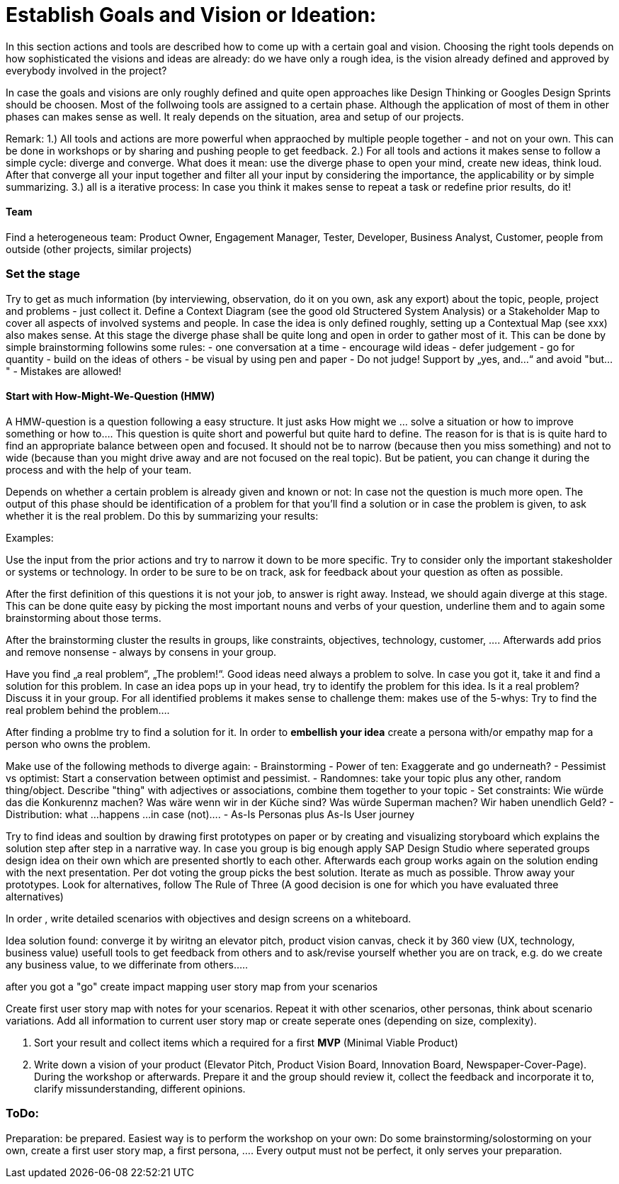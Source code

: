 

# Establish Goals and Vision or Ideation:

In this section actions and tools are described how to come up with a certain goal and vision.
Choosing the right tools depends on how sophisticated the visions and ideas are already: do we have only a rough idea, is the vision already defined and approved by everybody involved in the project?

In case the goals and visions are only roughly defined and quite open approaches like Design Thinking or Googles Design Sprints should be choosen.
Most of the follwoing tools are assigned to a certain phase. Although the application of most of them in other phases can makes sense as well. It realy depends on the situation, area and setup of our projects.

Remark:
1.) All tools and actions are more powerful when appraoched by multiple people together - and not on your own. This can be done in workshops or by sharing and pushing people to get feedback.
2.) For all tools and actions it makes sense to follow a simple cycle: diverge and converge. What does it mean: use the diverge phase to open your mind, create new ideas, think loud. After that converge all your input together and filter all your input by considering the importance, the applicability or by simple summarizing.
3.) all is a iterative process: In case you think it makes sense to repeat a task or redefine prior results, do it!

#### Team
Find a heterogeneous team: Product Owner, Engagement Manager, Tester, Developer, Business Analyst, Customer, people from outside (other projects, similar projects)

### Set the stage
Try to get as much information (by interviewing, observation, do it on you own, ask any export) about the topic, people, project and problems - just collect it.
Define a Context Diagram (see the good old Structered System Analysis) or a Stakeholder Map to cover all aspects of involved systems and people.
In case the idea is only defined roughly, setting up a Contextual Map (see xxx) also makes sense. At this stage the diverge phase shall be quite long and open in order to gather most of it. This can be done by simple brainstorming followins some rules:
- one conversation at a time
- encourage wild ideas
- defer judgement
- go for quantity
- build on the ideas of others
- be visual by using pen and paper
- Do not judge! Support by „yes, and…“ and avoid "but..."
- Mistakes are allowed!

#### Start with How-Might-We-Question (HMW)

A HMW-question is a question following a easy structure. It just asks How might we ... solve a situation or how to improve something or how to.... This question is quite short and powerful but quite hard to define. The reason for is that is is quite hard
to find an appropriate balance between open and focused. It should not be to narrow (because then you miss something) and not to wide (because than you might drive away and are not focused on the real topic). But be patient, you can change it during the process and with the help of your team.

Depends on whether a certain problem is already given and known or not: In case not the question is much more open.
The output of this phase should be identification of a problem for that you'll find a solution or in case the problem is given, to ask whether it is the real problem. Do this by summarizing your results:

Examples:

Use the input from the prior actions and try to narrow it down to be more specific. Try to consider only the important stakesholder or systems or technology. In order to be sure to be on track, ask for feedback about your question as often as possible.

After the first definition of this questions it is not your job, to answer is right away. Instead, we should again diverge at this stage. This can be done quite easy by picking the most important nouns and verbs of your question, underline them and to again some brainstorming about those terms.

After the brainstorming cluster the results in groups, like constraints, objectives, technology, customer, .... Afterwards add prios and remove nonsense - always by consens in your group.



Have you find „a real problem“, „The problem!“. Good ideas need always a problem to solve. In case you got it, take it and find a solution for this problem.
In case an idea pops up in your head, try to identify the problem for this idea. Is it a real problem? Discuss it in your group.
For all identified problems it makes sense to challenge them: makes use of the 5-whys: Try to find the real problem behind the problem....

After finding a problme try to find a solution for it.
In order to *embellish your idea* create a persona with/or empathy map for a person who owns the problem.

Make use of the following methods to diverge again:
  -	Brainstorming
  -	Power of ten: Exaggerate and go underneath?
  -	Pessimist vs optimist: Start a conservation between optimist and pessimist.
  -	Randomnes: take your topic plus any other, random thing/object. Describe "thing" with adjectives or associations, combine them together to your topic
  -	Set constraints: Wie würde das die Konkurennz machen? Was wäre wenn wir in der Küche sind? Was würde Superman machen? Wir haben unendlich Geld?
  -	Distribution: what ...happens ...in case (not)....
  -	As-Is Personas plus As-Is User journey

Try to find ideas and soultion by drawing first prototypes on paper or by creating and visualizing storyboard which explains the solution step after step in a narrative way.
In case you group is big enough apply SAP Design Studio where seperated groups design idea on their own which are presented shortly to each other. Afterwards each group works again on the solution ending with the next presentation. Per dot voting the group picks the best solution.
Iterate as much as possible. Throw away your prototypes. Look for alternatives, follow The Rule of Three (A good decision is one for which you have evaluated three alternatives)

In order , write detailed scenarios with objectives and design screens on a whiteboard.

Idea solution found: converge it by wiritng an elevator pitch, product vision canvas, check it by 360 view (UX, technology, business value)
usefull tools to get feedback from others and to ask/revise yourself whether you are on track, e.g. do we create any business value, to we differinate from others.....




after you got a "go" create impact mapping
user story map from your scenarios

Create first user story map with notes for your scenarios. Repeat it with other scenarios, other personas, think about scenario variations. Add all information to current user story map or create seperate ones (depending on size, complexity).

4. Sort your result and collect items which a required for a first *MVP* (Minimal Viable Product)



5. Write down a vision of your product (Elevator Pitch, Product Vision Board, Innovation Board, Newspaper-Cover-Page). During the workshop or afterwards. Prepare it and the group should review it, collect the feedback and incorporate it to, clarify missunderstanding, different opinions.

### ToDo:




Preparation: be prepared. Easiest way is to perform the workshop on your own: Do some brainstorming/solostorming on your own, create a first user story map, a first persona, .... Every output must not be perfect, it only serves your preparation.
